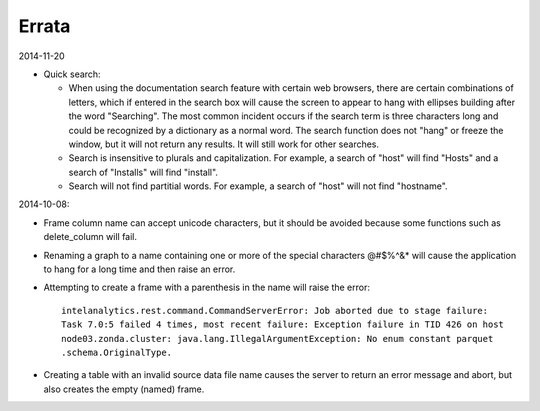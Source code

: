 ======
Errata
======

2014-11-20

*   Quick search:

    *   When using the documentation search feature with certain web browsers, there are certain combinations of letters, which if entered in the search box will cause the screen to appear to hang with ellipses building after the word "Searching".
        The most common incident occurs if the search term is three characters long and could be recognized by a dictionary as a normal word.
        The search function does not "hang" or freeze the window, but it will not return any results.
        It will still work for other searches.
    *   Search is insensitive to plurals and capitalization.
        For example, a search of "host" will find "Hosts" and a search of "Installs" will find "install".
    *   Search will not find partitial words.
        For example, a search of "host" will not find "hostname".

2014-10-08:


*   Frame column name can accept unicode characters, but it should be avoided because some functions such
    as delete_column will fail.

*   Renaming a graph to a name containing one or more of the special characters \@\#\$\%\^\&\* will
    cause the application to hang for a long time and then raise an error.

*   Attempting to create a frame with a parenthesis in the name will raise the error::

        intelanalytics.rest.command.CommandServerError: Job aborted due to stage failure:
        Task 7.0:5 failed 4 times, most recent failure: Exception failure in TID 426 on host
        node03.zonda.cluster: java.lang.IllegalArgumentException: No enum constant parquet
        .schema.OriginalType.

*   Creating a table with an invalid source data file name causes the server to return an error message
    and abort, but also creates the empty (named) frame.

